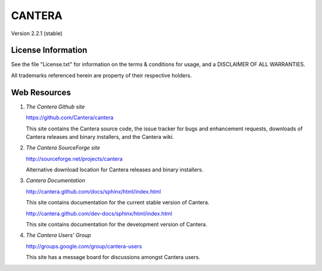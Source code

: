 
*******
CANTERA
*******

Version 2.2.1 (stable)

License Information
===================

See the file "License.txt" for information on the terms & conditions for usage,
and a DISCLAIMER OF ALL WARRANTIES.

All trademarks referenced herein are property of their respective holders.

Web Resources
=============

1. *The Cantera Github site*

   https://github.com/Cantera/cantera

   This site contains the Cantera source code, the issue tracker for bugs and
   enhancement requests, downloads of Cantera releases and binary installers,
   and the Cantera wiki.

2. *The Cantera SourceForge site*

   http://sourceforge.net/projects/cantera

   Alternative download location for Cantera releases and binary installers.

3. *Cantera Documentation*

   http://cantera.github.com/docs/sphinx/html/index.html

   This site contains documentation for the current stable version of Cantera.

   http://cantera.github.com/dev-docs/sphinx/html/index.html

   This site contains documentation for the development version of Cantera.

4. *The Cantera Users' Group*

   http://groups.google.com/group/cantera-users

   This site has a message board for discussions amongst Cantera users.
